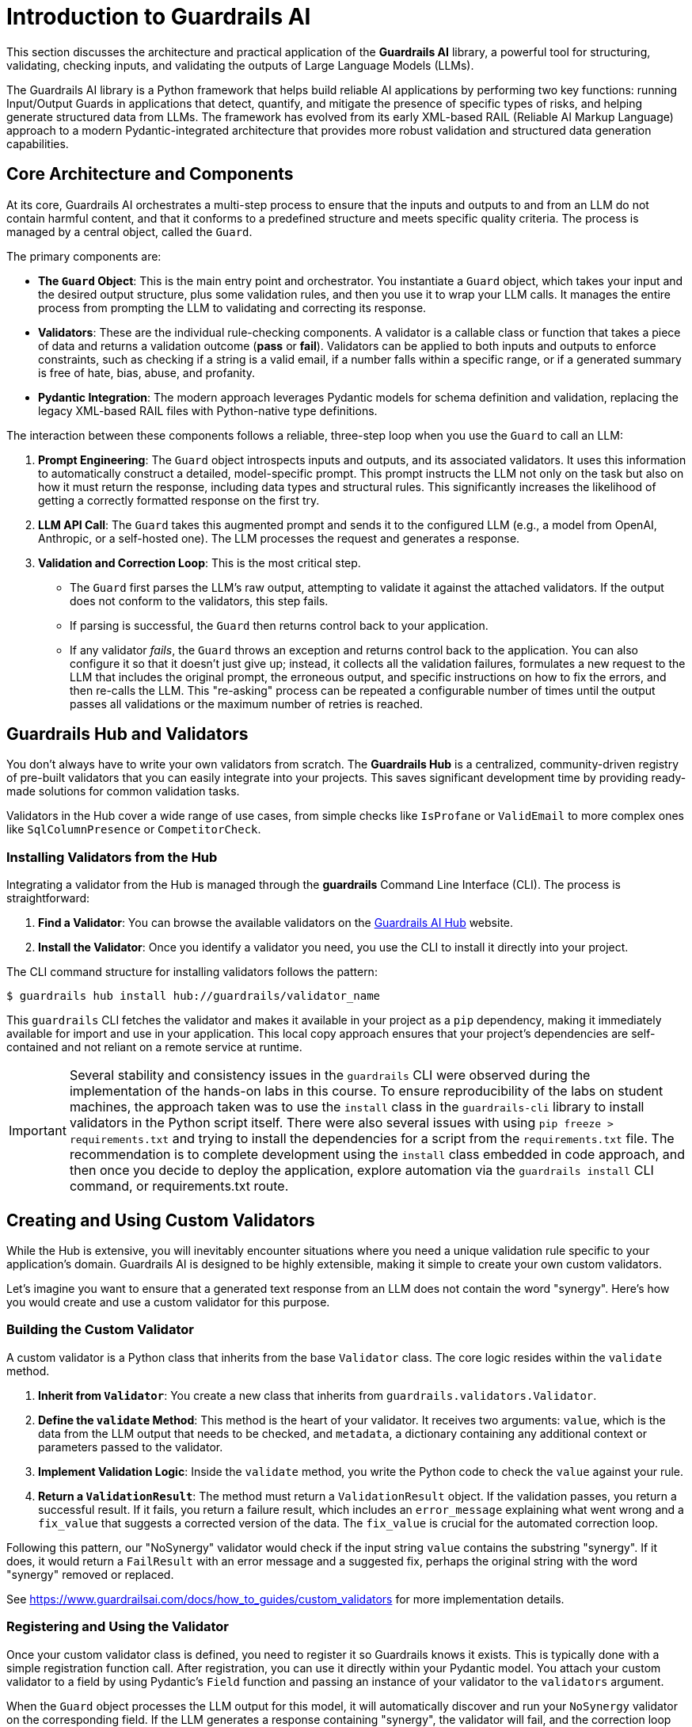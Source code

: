 = Introduction to Guardrails AI

This section discusses the architecture and practical application of the **Guardrails AI** library, a powerful tool for structuring, validating, checking inputs, and validating the outputs of Large Language Models (LLMs).

The Guardrails AI library is a Python framework that helps build reliable AI applications by performing two key functions: running Input/Output Guards in applications that detect, quantify, and mitigate the presence of specific types of risks, and helping generate structured data from LLMs. The framework has evolved from its early XML-based RAIL (Reliable AI Markup Language) approach to a modern Pydantic-integrated architecture that provides more robust validation and structured data generation capabilities.

== Core Architecture and Components

At its core, Guardrails AI orchestrates a multi-step process to ensure that the inputs and outputs to and from an LLM do not contain harmful content, and that it conforms to a predefined structure and meets specific quality criteria. The process is managed by a central object, called the `Guard`.

The primary components are:

* **The `Guard` Object**: This is the main entry point and orchestrator. You instantiate a `Guard` object, which takes your input and the desired output structure, plus some validation rules, and then you use it to wrap your LLM calls. It manages the entire process from prompting the LLM to validating and correcting its response.

* **Validators**: These are the individual rule-checking components. A validator is a callable class or function that takes a piece of data and returns a validation outcome (**pass** or **fail**). Validators can be applied to both inputs and outputs to enforce constraints, such as checking if a string is a valid email, if a number falls within a specific range, or if a generated summary is free of hate, bias, abuse, and profanity.

* **Pydantic Integration**: The modern approach leverages Pydantic models for schema definition and validation, replacing the legacy XML-based RAIL files with Python-native type definitions.

The interaction between these components follows a reliable, three-step loop when you use the `Guard` to call an LLM:

.  **Prompt Engineering**: The `Guard` object introspects inputs and outputs, and its associated validators. It uses this information to automatically construct a detailed, model-specific prompt. This prompt instructs the LLM not only on the task but also on how it must return the response, including data types and structural rules. This significantly increases the likelihood of getting a correctly formatted response on the first try.

.  **LLM API Call**: The `Guard` takes this augmented prompt and sends it to the configured LLM (e.g., a model from OpenAI, Anthropic, or a self-hosted one). The LLM processes the request and generates a response.

.  **Validation and Correction Loop**: This is the most critical step.
    * The `Guard` first parses the LLM's raw output, attempting to validate it against the attached validators. If the output does not conform to the validators, this step fails.
    * If parsing is successful, the `Guard` then returns control back to your application.
    * If any validator __fails__, the `Guard` throws an exception and returns control back to the application. You can also configure it so that it doesn't just give up; instead, it collects all the validation failures, formulates a new request to the LLM that includes the original prompt, the erroneous output, and specific instructions on how to fix the errors, and then re-calls the LLM. This "re-asking" process can be repeated a configurable number of times until the output passes all validations or the maximum number of retries is reached.

== Guardrails Hub and Validators

You don't always have to write your own validators from scratch. The **Guardrails Hub** is a centralized, community-driven registry of pre-built validators that you can easily integrate into your projects. This saves significant development time by providing ready-made solutions for common validation tasks.

Validators in the Hub cover a wide range of use cases, from simple checks like `IsProfane` or `ValidEmail` to more complex ones like `SqlColumnPresence` or `CompetitorCheck`.

=== Installing Validators from the Hub

Integrating a validator from the Hub is managed through the **guardrails** Command Line Interface (CLI). The process is straightforward:

.  **Find a Validator**: You can browse the available validators on the https://hub.guardrailsai.com/[Guardrails AI Hub^] website.
.  **Install the Validator**: Once you identify a validator you need, you use the CLI to install it directly into your project. 

The CLI command structure for installing validators follows the pattern:

```bash
$ guardrails hub install hub://guardrails/validator_name
```

This `guardrails` CLI fetches the validator and makes it available in your project as a `pip` dependency, making it immediately available for import and use in your application. This local copy approach ensures that your project's dependencies are self-contained and not reliant on a remote service at runtime.

IMPORTANT: Several stability and consistency issues in the `guardrails` CLI were observed during the implementation of the hands-on labs in this course. To ensure reproducibility of the labs on student machines, the approach taken was to use the `install` class in the `guardrails-cli` library to install validators in the Python script itself. There were also several issues with using `pip freeze > requirements.txt` and trying to install the dependencies for a script from the `requirements.txt` file. The recommendation is to complete development using the `install` class embedded in code approach, and then once you decide to deploy the application, explore automation via the `guardrails install` CLI command, or requirements.txt route.

== Creating and Using Custom Validators

While the Hub is extensive, you will inevitably encounter situations where you need a unique validation rule specific to your application's domain. Guardrails AI is designed to be highly extensible, making it simple to create your own custom validators.

Let's imagine you want to ensure that a generated text response from an LLM does not contain the word "synergy". Here's how you would create and use a custom validator for this purpose.

=== Building the Custom Validator

A custom validator is a Python class that inherits from the base `Validator` class. The core logic resides within the `validate` method.

1.  **Inherit from `Validator`**: You create a new class that inherits from `guardrails.validators.Validator`.
2.  **Define the `validate` Method**: This method is the heart of your validator. It receives two arguments: `value`, which is the data from the LLM output that needs to be checked, and `metadata`, a dictionary containing any additional context or parameters passed to the validator.
3.  **Implement Validation Logic**: Inside the `validate` method, you write the Python code to check the `value` against your rule.
4.  **Return a `ValidationResult`**: The method must return a `ValidationResult` object. If the validation passes, you return a successful result. If it fails, you return a failure result, which includes an `error_message` explaining what went wrong and a `fix_value` that suggests a corrected version of the data. The `fix_value` is crucial for the automated correction loop.

Following this pattern, our "NoSynergy" validator would check if the input string `value` contains the substring "synergy". If it does, it would return a `FailResult` with an error message and a suggested fix, perhaps the original string with the word "synergy" removed or replaced.

See https://www.guardrailsai.com/docs/how_to_guides/custom_validators for more implementation details.

=== Registering and Using the Validator

Once your custom validator class is defined, you need to register it so Guardrails knows it exists. This is typically done with a simple registration function call. After registration, you can use it directly within your Pydantic model. You attach your custom validator to a field by using Pydantic's `Field` function and passing an instance of your validator to the `validators` argument.

When the `Guard` object processes the LLM output for this model, it will automatically discover and run your `NoSynergy` validator on the corresponding field. If the LLM generates a response containing "synergy", the validator will fail, and the correction loop will be triggered.

== The Guardrails CLI

The Guardrails Command Line Interface (CLI) is a utility that helps manage your Guardrails project. Its key functions include:

* **`guardrails configure`**: This command initializes a Guardrails configuration file in your project. This file can store global settings, such as your API keys, making them accessible to your `Guard` objects without hardcoding them in your script.

* **`guardrails hub`**: This is the subcommand for interacting with the Guardrails Hub. As mentioned earlier, `guardrails hub install <validator_name>` is used to download and install validators. You can also list and manage your installed validators.

== References

* Guardrails AI Official Documentation - https://www.guardrailsai.com/docs
* Guardrails AI GitHub Repository - https://github.com/guardrails-ai/guardrails
* Guardrails Hub - https://hub.guardrailsai.com/
* PyPI Package Documentation - https://pypi.org/project/guardrails-ai/
* Guardrails AI CLI Documentation - https://www.guardrailsai.com/docs/cli
* Custom Validators Guide - https://www.guardrailsai.com/docs/how_to_guides/custom_validators
* Validators Concepts Documentation - https://www.guardrailsai.com/docs/hub/concepts/validators
* Hub Validator Creation Guide - https://www.guardrailsai.com/docs/hub/how_to_guides/custom_validator
* Input Validation Documentation - https://www.guardrailsai.com/docs/hub/how_to_guides/input_validation
* Guardrails AI Example Notebooks - https://github.com/guardrails-ai/guardrails/tree/main/docs/examples

